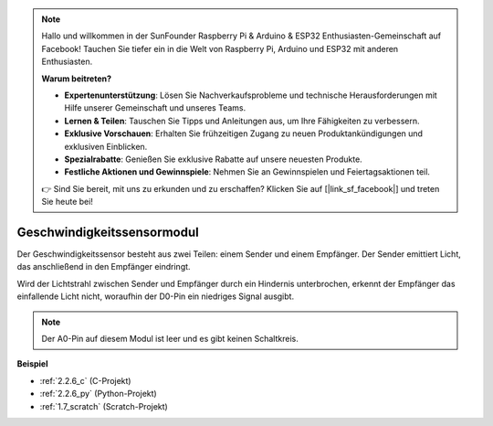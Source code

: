 .. note::

    Hallo und willkommen in der SunFounder Raspberry Pi & Arduino & ESP32 Enthusiasten-Gemeinschaft auf Facebook! Tauchen Sie tiefer ein in die Welt von Raspberry Pi, Arduino und ESP32 mit anderen Enthusiasten.

    **Warum beitreten?**

    - **Expertenunterstützung**: Lösen Sie Nachverkaufsprobleme und technische Herausforderungen mit Hilfe unserer Gemeinschaft und unseres Teams.
    - **Lernen & Teilen**: Tauschen Sie Tipps und Anleitungen aus, um Ihre Fähigkeiten zu verbessern.
    - **Exklusive Vorschauen**: Erhalten Sie frühzeitigen Zugang zu neuen Produktankündigungen und exklusiven Einblicken.
    - **Spezialrabatte**: Genießen Sie exklusive Rabatte auf unsere neuesten Produkte.
    - **Festliche Aktionen und Gewinnspiele**: Nehmen Sie an Gewinnspielen und Feiertagsaktionen teil.

    👉 Sind Sie bereit, mit uns zu erkunden und zu erschaffen? Klicken Sie auf [|link_sf_facebook|] und treten Sie heute bei!

.. _cpn_speed_sensor:

Geschwindigkeitssensormodul
===============================

.. image:: img/speed_sensor1.png
    :width: 300
    :align: center

Der Geschwindigkeitssensor besteht aus zwei Teilen: einem Sender und einem Empfänger. Der Sender emittiert Licht, das anschließend in den Empfänger eindringt.

Wird der Lichtstrahl zwischen Sender und Empfänger durch ein Hindernis unterbrochen, erkennt der Empfänger das einfallende Licht nicht, woraufhin der D0-Pin ein niedriges Signal ausgibt.

.. note::
    Der A0-Pin auf diesem Modul ist leer und es gibt keinen Schaltkreis.

.. image:: img/speed_sensor2.png

**Beispiel**

* :ref:`2.2.6_c` (C-Projekt)
* :ref:`2.2.6_py` (Python-Projekt)
* :ref:`1.7_scratch` (Scratch-Projekt)
